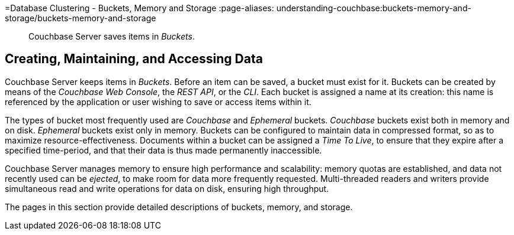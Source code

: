 =Database Clustering - Buckets, Memory and Storage
:page-aliases: understanding-couchbase:buckets-memory-and-storage/buckets-memory-and-storage

[abstract]
Couchbase Server saves items in _Buckets_.

== Creating, Maintaining, and Accessing Data

Couchbase Server keeps items in _Buckets_. Before an item can be saved, a bucket must exist for it.
Buckets can be created by means of the _Couchbase Web Console_, the _REST API_, or the _CLI_.
Each bucket is assigned a name at its creation: this name is referenced by the application or user wishing to save or access items within it.

The types of bucket most frequently used are _Couchbase_ and _Ephemeral_ buckets.
_Couchbase_ buckets exist both in memory and on disk. _Ephemeral_ buckets exist only in memory.
Buckets can be configured to maintain data in compressed format, so as to maximize resource-effectiveness. Documents within a bucket can be assigned a _Time To Live_, to ensure that they expire after a specified time-period, and that their data is thus made permanently inaccessible.

Couchbase Server manages memory to ensure high performance and scalability: memory quotas are established, and data not recently used can be _ejected_, to make room for data more frequently requested. Multi-threaded readers and writers provide simultaneous read and write operations for data on disk, ensuring high throughput.

The pages in this section provide detailed descriptions of buckets, memory, and storage.
